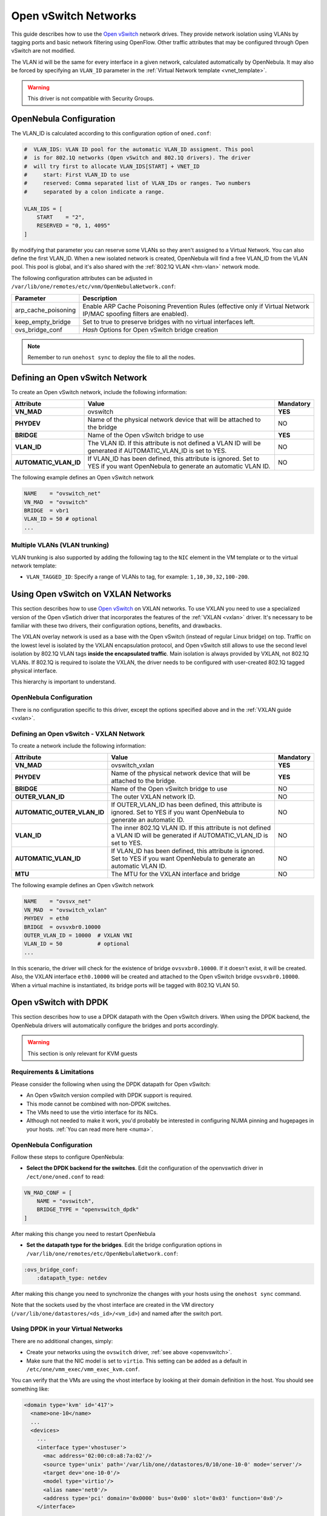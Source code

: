.. _openvswitch:

================================================================================
Open vSwitch Networks
================================================================================

This guide describes how to use the `Open vSwitch <http://openvswitch.org/>`__ network drives. They provide network isolation using VLANs by tagging ports and basic network filtering using OpenFlow. Other traffic attributes that may be configured through Open vSwitch are not modified.

The VLAN id will be the same for every interface in a given network, calculated automatically by OpenNebula. It may also be forced by specifying an ``VLAN_ID`` parameter in the :ref:`Virtual Network template <vnet_template>`.

.. warning:: This driver is not compatible with Security Groups.

OpenNebula Configuration
================================================================================

The VLAN_ID is calculated according to this configuration option of ``oned.conf``:

.. code:: bash

    #  VLAN_IDS: VLAN ID pool for the automatic VLAN_ID assigment. This pool
    #  is for 802.1Q networks (Open vSwitch and 802.1Q drivers). The driver
    #  will try first to allocate VLAN_IDS[START] + VNET_ID
    #     start: First VLAN_ID to use
    #     reserved: Comma separated list of VLAN_IDs or ranges. Two numbers
    #     separated by a colon indicate a range.

    VLAN_IDS = [
        START    = "2",
        RESERVED = "0, 1, 4095"
    ]

By modifying that parameter you can reserve some VLANs so they aren't assigned to a Virtual Network. You can also define the first VLAN_ID. When a new isolated network is created, OpenNebula will find a free VLAN_ID from the VLAN pool. This pool is global, and it's also shared with the :ref:`802.1Q VLAN <hm-vlan>` network mode.

The following configuration attributes can be adjusted in ``/var/lib/one/remotes/etc/vnm/OpenNebulaNetwork.conf``:

+---------------------+----------------------------------------------------------------------------------+
|      Parameter      |                                   Description                                    |
+=====================+==================================================================================+
| arp_cache_poisoning | Enable ARP Cache Poisoning Prevention Rules                                      |
|                     | (effective only if Virtual Network IP/MAC spoofing filters are enabled).         |
+---------------------+----------------------------------------------------------------------------------+
| keep_empty_bridge   | Set to true to preserve bridges with no virtual interfaces left.                 |
+---------------------+----------------------------------------------------------------------------------+
| ovs_bridge_conf     | *Hash* Options for Open vSwitch bridge creation                                  |
+---------------------+----------------------------------------------------------------------------------+

.. note:: Remember to run ``onehost sync`` to deploy the file to all the nodes.

.. _ovswitch_net:

Defining an Open vSwitch Network
================================================================================

To create an Open vSwitch network, include the following information:

+-----------------------+-----------------------------------------------------------------------------------+----------------------------------------+
|       Attribute       |                                       Value                                       |               Mandatory                |
+=======================+===================================================================================+========================================+
| **VN_MAD**            | ovswitch                                                                          | **YES**                                |
+-----------------------+-----------------------------------------------------------------------------------+----------------------------------------+
| **PHYDEV**            | Name of the physical network device that will be attached to the bridge           | NO                                     |
+-----------------------+-----------------------------------------------------------------------------------+----------------------------------------+
| **BRIDGE**            | Name of the Open vSwitch bridge to use                                            | **YES**                                |
+-----------------------+-----------------------------------------------------------------------------------+----------------------------------------+
| **VLAN_ID**           | The VLAN ID. If this attribute is not defined a VLAN ID will be generated if      | NO                                     |
|                       | AUTOMATIC_VLAN_ID is set to YES.                                                  |                                        |
+-----------------------+-----------------------------------------------------------------------------------+----------------------------------------+
| **AUTOMATIC_VLAN_ID** | If VLAN_ID has been defined, this attribute is ignored.                           | NO                                     |
|                       | Set to YES if you want OpenNebula to generate an automatic VLAN ID.               |                                        |
+-----------------------+-----------------------------------------------------------------------------------+----------------------------------------+

The following example defines an Open vSwitch network

.. code::

    NAME    = "ovswitch_net"
    VN_MAD  = "ovswitch"
    BRIDGE  = vbr1
    VLAN_ID = 50 # optional
    ...

Multiple VLANs (VLAN trunking)
------------------------------

VLAN trunking is also supported by adding the following tag to the ``NIC`` element in the VM template or to the virtual network template:

-  ``VLAN_TAGGED_ID``: Specify a range of VLANs to tag, for example: ``1,10,30,32,100-200``.

.. _openvswitch_vxlan:


Using Open vSwitch on VXLAN Networks
================================================================================

This section describes how to use `Open vSwitch <http://openvswitch.org/>`__ on VXLAN networks. To use VXLAN you need to use a specialized version of the Open vSwtich driver that incorporates the features of the :ref:`VXLAN <vxlan>` driver. It's necessary to be familiar with these two drivers, their configuration options, benefits, and drawbacks.

The VXLAN overlay network is used as a base with the Open vSwitch (instead of regular Linux bridge) on top. Traffic on the lowest level is isolated by the VXLAN encapsulation protocol, and Open vSwitch still allows to use the second level isolation by 802.1Q VLAN tags **inside the encapsulated traffic**. Main isolation is always provided by VXLAN, not 802.1Q VLANs. If 802.1Q is required to isolate the VXLAN, the driver needs to be configured with user-created 802.1Q tagged physical interface.

This hierarchy is important to understand.

OpenNebula Configuration
--------------------------------------------------------------------------------

There is no configuration specific to this driver, except the options specified above and in the :ref:`VXLAN guide <vxlan>`.

Defining an Open vSwitch - VXLAN Network
--------------------------------------------------------------------------------

To create a network include the following information:

+-----------------------------+-------------------------------------------------------------------------+-----------+
| Attribute                   | Value                                                                   | Mandatory |
+=============================+=========================================================================+===========+
| **VN_MAD**                  | ovswitch_vxlan                                                          |  **YES**  |
+-----------------------------+-------------------------------------------------------------------------+-----------+
| **PHYDEV**                  | Name of the physical network device that will be attached to the bridge.|  **YES**  |
+-----------------------------+-------------------------------------------------------------------------+-----------+
| **BRIDGE**                  | Name of the Open vSwitch bridge to use                                  |  NO       |
+-----------------------------+-------------------------------------------------------------------------+-----------+
| **OUTER_VLAN_ID**           | The outer VXLAN network ID.                                             |  NO       |
+-----------------------------+-------------------------------------------------------------------------+-----------+
| **AUTOMATIC_OUTER_VLAN_ID** | If OUTER_VLAN_ID has been defined, this attribute is ignored.           |  NO       |
|                             | Set to YES if you want OpenNebula to generate an automatic ID.          |           |
+-----------------------------+-------------------------------------------------------------------------+-----------+
| **VLAN_ID**                 | The inner 802.1Q VLAN ID. If this attribute is not defined a VLAN ID    |  NO       |
|                             | will be generated if AUTOMATIC_VLAN_ID is set to YES.                   |           |
+-----------------------------+-------------------------------------------------------------------------+-----------+
| **AUTOMATIC_VLAN_ID**       | If VLAN_ID has been defined, this attribute is ignored.                 |  NO       |
|                             | Set to YES if you want OpenNebula to generate an automatic VLAN ID.     |           |
+-----------------------------+-------------------------------------------------------------------------+-----------+
| **MTU**                     | The MTU for the VXLAN interface and bridge                              |  NO       |
+-----------------------------+-------------------------------------------------------------------------+-----------+

The following example defines an Open vSwitch network

.. code::

    NAME    = "ovsvx_net"
    VN_MAD  = "ovswitch_vxlan"
    PHYDEV  = eth0
    BRIDGE  = ovsvxbr0.10000
    OUTER_VLAN_ID = 10000  # VXLAN VNI
    VLAN_ID = 50           # optional
    ...

In this scenario, the driver will check for the existence of bridge ``ovsvxbr0.10000``.  If it doesn't exist, it will be created. Also, the VXLAN interface ``eth0.10000`` will be created and attached to the Open vSwitch bridge ``ovsvxbr0.10000``. When a virtual machine is instantiated, its bridge ports will be tagged with 802.1Q VLAN 50.

.. _openvswitch_dpdk:


Open vSwitch with DPDK
================================================================================

This section describes how to use a DPDK datapath with the Open vSwitch drivers. When using the DPDK backend, the OpenNebula drivers will automatically configure the bridges and ports accordingly.

.. warning:: This section is only relevant for KVM guests

Requirements & Limitations
--------------------------------------------------------------------------------

Please consider the following when using the DPDK datapath for Open vSwitch:

* An Open vSwitch version compiled with DPDK support is required.
* This mode cannot be combined with non-DPDK switches.
* The VMs need to use the virtio interface for its NICs.
* Although not needed to make it work, you'd probably be interested in configuring NUMA pinning and hugepages in your hosts. :ref:`You can read more here <numa>`.

OpenNebula Configuration
--------------------------------------------------------------------------------

Follow these steps to configure OpenNebula:

* **Select the DPDK backend for the switches**. Edit the configuration of the openvswtich driver in ``/ect/one/oned.conf`` to read:

.. code:: bash

   VN_MAD_CONF = [
       NAME = "ovswitch",
       BRIDGE_TYPE = "openvswitch_dpdk"
   ]

After making this change you need to restart OpenNebula

* **Set the datapath type for the bridges**. Edit the bridge configuration options in ``/var/lib/one/remotes/etc/OpenNebulaNetwork.conf``:

.. code:: bash

   :ovs_bridge_conf:
       :datapath_type: netdev

After making this change you need to synchronize the changes with your hosts using the ``onehost sync`` command.

Note that the sockets used by the vhost interface are created in the VM directory (``/var/lib/one/datastores/<ds_id>/<vm_id>``) and named after the switch port.

Using DPDK in your Virtual Networks
--------------------------------------------------------------------------------

There are no additional changes, simply:

* Create your networks using the ``ovswitch`` driver, :ref:`see above <openvswitch>`.
* Make sure that the NIC model is set to ``virtio``. This setting can be added as a default in ``/etc/one/vmm_exec/vmm_exec_kvm.conf``.

You can verify that the VMs are using the vhost interface by looking at their domain definition in the host. You should see something like:

.. code:: bash

   <domain type='kvm' id='417'>
     <name>one-10</name>
     ...
     <devices>
       ...
       <interface type='vhostuser'>
         <mac address='02:00:c0:a8:7a:02'/>
         <source type='unix' path='/var/lib/one//datastores/0/10/one-10-0' mode='server'/>
         <target dev='one-10-0'/>
         <model type='virtio'/>
         <alias name='net0'/>
         <address type='pci' domain='0x0000' bus='0x00' slot='0x03' function='0x0'/>
       </interface>
     ...
   </domain>

And the associated port in the bridge using the qemu vhost interface:

.. code:: bash

    Bridge br0
        Port "one-10-0"
            Interface "one-10-0"
                type: dpdkvhostuserclient
                options: {vhost-server-path="/var/lib/one//datastores/0/10/one-10-0"}

